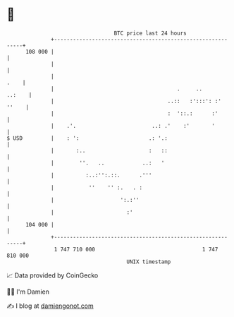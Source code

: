 * 👋

#+begin_example
                                     BTC price last 24 hours                    
                 +------------------------------------------------------------+ 
         108 000 |                                                            | 
                 |                                                            | 
                 |                                                       .    | 
                 |                                       .     ..      ..:    | 
                 |                                    ..::   :':::': :' ''    | 
                 |                                    :  '::.:      :'        | 
                 |    .'.                        ..: .'    :'       '         | 
   $ USD         |    : ':                      .: '.:                        | 
                 |       :..                    :   ::                        | 
                 |        ''.   ..            ..:   '                         | 
                 |          :..:'':.::.      .'''                             | 
                 |           ''    '' :.   . :                                | 
                 |                     ':.:''                                 | 
                 |                       :'                                   | 
         104 000 |                                                            | 
                 +------------------------------------------------------------+ 
                  1 747 710 000                                  1 747 810 000  
                                         UNIX timestamp                         
#+end_example
📈 Data provided by CoinGecko

🧑‍💻 I'm Damien

✍️ I blog at [[https://www.damiengonot.com][damiengonot.com]]
